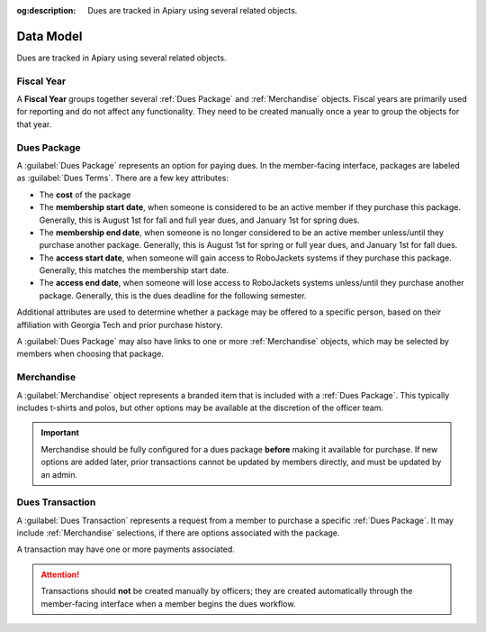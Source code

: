 :og:description: Dues are tracked in Apiary using several related objects.

Data Model
==========

Dues are tracked in Apiary using several related objects.

Fiscal Year
-----------

A **Fiscal Year** groups together several :ref:`Dues Package` and :ref:`Merchandise` objects.
Fiscal years are primarily used for reporting and do not affect any functionality.
They need to be created manually once a year to group the objects for that year.

Dues Package
------------

A :guilabel:`Dues Package` represents an option for paying dues.
In the member-facing interface, packages are labeled as :guilabel:`Dues Terms`.
There are a few key attributes:

- The **cost** of the package
- The **membership start date**, when someone is considered to be an active member if they purchase this package.
  Generally, this is August 1st for fall and full year dues, and January 1st for spring dues.
- The **membership end date**, when someone is no longer considered to be an active member unless/until they purchase another package.
  Generally, this is August 1st for spring or full year dues, and January 1st for fall dues.
- The **access start date**, when someone will gain access to RoboJackets systems if they purchase this package.
  Generally, this matches the membership start date.
- The **access end date**, when someone will lose access to RoboJackets systems unless/until they purchase another package.
  Generally, this is the dues deadline for the following semester.

Additional attributes are used to determine whether a package may be offered to a specific person, based on their affiliation with Georgia Tech and prior purchase history.

A :guilabel:`Dues Package` may also have links to one or more :ref:`Merchandise` objects, which may be selected by members when choosing that package.

Merchandise
-----------

A :guilabel:`Merchandise` object represents a branded item that is included with a :ref:`Dues Package`.
This typically includes t-shirts and polos, but other options may be available at the discretion of the officer team.

.. important::
   Merchandise should be fully configured for a dues package **before** making it available for purchase.
   If new options are added later, prior transactions cannot be updated by members directly, and must be updated by an admin.

Dues Transaction
----------------

A :guilabel:`Dues Transaction` represents a request from a member to purchase a specific :ref:`Dues Package`.
It may include :ref:`Merchandise` selections, if there are options associated with the package.

A transaction may have one or more payments associated.

.. attention::
   Transactions should **not** be created manually by officers; they are created automatically through the member-facing interface when a member begins the dues workflow.
